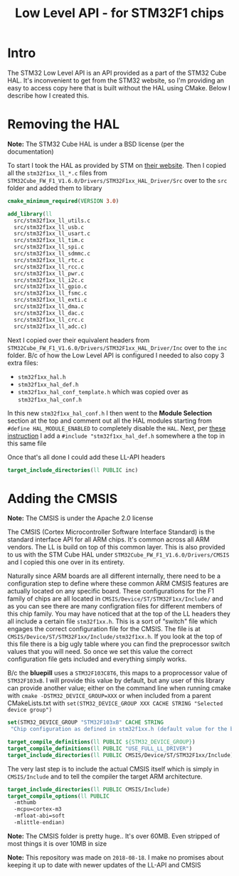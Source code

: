 #+TITLE: Low Level API - for STM32F1 chips
#+HTML_HEAD: <link rel="stylesheet" type="text/css" href="../static/worg.css" />
#+options: num:nil
# This will export a README.org file for Github, so that people that land in my repo know where to find the relevant webpage
#+BEGIN_SRC org :tangle README.org :exports none
  see description [[http://geokon-gh.github.io/stm32f1-ll/index.html][here]]
#+END_SRC

* Intro

The STM32 Low Level API is an API provided as a part of the STM32 Cube HAL. It's inconvenient to get from the STM32 website, so I'm providing an easy to access copy here that is built without the HAL using CMake. Below I describe how I created this.

* Removing the HAL

*Note:* The STM32 Cube HAL is under a BSD license (per the documentation)

To start I took the HAL as provided by STM on [[https://www.st.com/content/st_com/en/products/embedded-software/mcus-embedded-software/stm32-embedded-software/stm32cube-mcu-packages/stm32cubef1.html][their website]]. Then I copied all the =stm32f1xx_ll_*.c= files from =STM32Cube_FW_F1_V1.6.0/Drivers/STM32F1xx_HAL_Driver/Src= over to the =src= folder and added them to library

#+BEGIN_SRC cmake :tangle CMakeLists.txt
cmake_minimum_required(VERSION 3.0)

add_library(ll
  src/stm32f1xx_ll_utils.c
  src/stm32f1xx_ll_usb.c
  src/stm32f1xx_ll_usart.c
  src/stm32f1xx_ll_tim.c
  src/stm32f1xx_ll_spi.c
  src/stm32f1xx_ll_sdmmc.c
  src/stm32f1xx_ll_rtc.c
  src/stm32f1xx_ll_rcc.c
  src/stm32f1xx_ll_pwr.c
  src/stm32f1xx_ll_i2c.c
  src/stm32f1xx_ll_gpio.c
  src/stm32f1xx_ll_fsmc.c
  src/stm32f1xx_ll_exti.c
  src/stm32f1xx_ll_dma.c
  src/stm32f1xx_ll_dac.c
  src/stm32f1xx_ll_crc.c
  src/stm32f1xx_ll_adc.c)
#+END_SRC

Next I copied over their equivalent headers from =STM32Cube_FW_F1_V1.6.0/Drivers/STM32F1xx_HAL_Driver/Inc= over to the =inc= folder. B/c of how the Low Level API is configured I needed to also copy 3 extra files: 

- =stm32f1xx_hal.h=
- =stm32f1xx_hal_def.h=
- =stm32f1xx_hal_conf_template.h= which was copied over as =stm32f1xx_hal_conf.h=

In this new =stm32f1xx_hal_conf.h= I then went to the *Module Selection* section at the top and comment out all the HAL modules starting from ~#define HAL_MODULE_ENABLED~ to completely disable the =HAL=. Next, per [[https://www.purplealienplanet.com/node/69][these instruction]] I add a ~#include "stm32f1xx_hal_def.h~ somewhere a the top in this same file

Once that's all done I could add these LL-API headers

#+BEGIN_SRC cmake :tangle CMakeLists.txt
target_include_directories(ll PUBLIC inc)
#+END_SRC

* Adding the CMSIS

*Note:* The CMSIS is under the Apache 2.0 license

The CMSIS (Cortex Microcontroller Software Interface Standard) is the standard interface API for all ARM chips. It's common across all ARM vendors. The LL is build on top of this common layer. This is also provided to us with the STM Cube HAL under =STM32Cube_FW_F1_V1.6.0/Drivers/CMSIS= and I copied this one over in its entirety. 

Naturally since ARM boards are all different internally, there need to be a configuration step to define where these common ARM CMSIS features are actually located on any specific board. These configurations for the F1 family of chips are all located in =CMSIS/Device/ST/STM32F1xx/Include/= and as you can see there are many configration files for different members of this chip family. You may have noticed that at the top of the LL headers they all include a certain file =stm32f1xx.h=. This is a sort of “switch" file which engages the correct configuration file for the CMSIS. The file is at =CMSIS/Device/ST/STM32F1xx/Include/stm32f1xx.h=. If you look at the top of this file there is a big ugly table where you can find the preprocessor switch values that you will need. So once we set this value the correct configuration file gets included and everything simply works.

B/c the *bluepill* uses a =STM32F103C8T6=, this maps to a proprocessor value of =STM32F103xB=. I will provide this value by default, but any user of this library can provide another value; either on the command line when running cmake with ~cmake -DSTM32_DEVICE_GROUP=XXX~ or when included from a parent CMakeLists.txt with ~set(STM32_DEVICE_GROUP XXX CACHE STRING "Selected device group")~


#+BEGIN_SRC cmake :tangle CMakeLists.txt
set(STM32_DEVICE_GROUP "STM32F103xB" CACHE STRING
 "Chip configuration as defined in stm32f1xx.h (default value for the bluepill)")

target_compile_definitions(ll PUBLIC ${STM32_DEVICE_GROUP})
target_compile_definitions(ll PUBLIC "USE_FULL_LL_DRIVER")
target_include_directories(ll PUBLIC CMSIS/Device/ST/STM32F1xx/Include)
#+END_SRC

The very last step is to include the actual CMSIS itself which is simply in =CMSIS/Include= and to tell the compiler the target ARM architecture.

#+BEGIN_SRC cmake :tangle CMakeLists.txt
    target_include_directories(ll PUBLIC CMSIS/Include)
    target_compile_options(ll PUBLIC
      -mthumb
      -mcpu=cortex-m3
      -mfloat-abi=soft
      -mlittle-endian)
#+END_SRC

*Note:* The CMSIS folder is pretty huge.. It's over 60MB. Even stripped of most things it is over 10MB in size

*Note:* This repository was made on =2018-08-18=. I make no promises about keeping it up to date with newer updates of the LL-API and CMSIS
